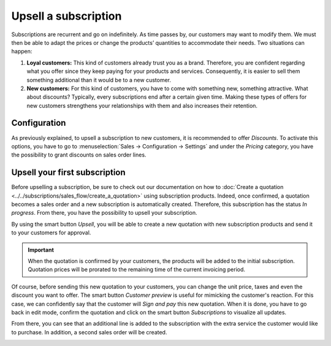 =====================
Upsell a subscription
=====================

Subscriptions are recurrent and go on indefinitely. As time passes by, our customers may want to
modify them. We must then be able to adapt the prices or change the products’ quantities to
accommodate their needs. Two situations can happen:

1. **Loyal customers:** This kind of customers already trust you as a brand. Therefore, you are
   confident regarding what you offer since they keep paying for your products and services.
   Consequently, it is easier to sell them something additional than it would be to a
   new customer.

2. **New customers:** For this kind of customers, you have to come with something new, something
   attractive. What about discounts? Typically, every subscriptions end after a certain given time.
   Making these types of offers for new customers strengthens your relationships with them and also
   increases their retention.

.. raw:: html

   <div align="center" style="color:#AD5E99; font-size: 2rem ;margin: 20px 0"> <b>Upselling can make
   a subscription last longer.</b> </div>

Configuration
=============

As previously explained, to upsell a subscription to new customers, it is recommended to offer
*Discounts*. To activate this options, you have to go to
:menuselection:`Sales → Configuration → Settings` and under the *Pricing* category, you have the
possibility to grant discounts on sales order lines.

.. image:: media/upsell_1.png
  :align: center
  :alt: Activation of the discount option in Odoo Sales

Upsell your first subscription
==============================

Before upselling a subscription, be sure to check out our documentation on how to
:doc:`Create a quotation <../../subscriptions/sales_flow/create_a_quotation>` using subscription
products. Indeed, once confirmed, a quotation becomes a sales order and a new subscription is
automatically created. Therefore, this subscription has the status *In progress*. From there, you
have the possibility to upsell your subscription.

.. image:: media/upsell_2.png
  :align: center
  :alt: Upsell your subscription with Odoo Subscriptions

By using the smart button *Upsell*, you will be able to create a new quotation with new subscription
products and send it to your customers for approval.

.. image:: media/upsell_3.png
  :align: center
  :alt: Add products to your subscription via the upsell option in Odoo Subscriptions

.. important::
   When the quotation is confirmed by your customers, the products will be added to the initial
   subscription. Quotation prices will be prorated to the remaining time of the current invoicing
   period.

Of course, before sending this new quotation to your customers, you can change the unit price, taxes
and even the discount you want to offer. The smart button *Customer preview* is useful for mimicking
the customer's reaction. For this case, we can confidently say that the customer will *Sign and pay*
this new quotation. When it is done, you have to go back in edit mode, confirm the quotation and
click on the smart button *Subscriptions* to visualize all updates.

.. image:: media/upsell_4.png
  :align: center
  :alt: Visualize all your subscriptions updates with Odoo Subscriptions

From there, you can see that an additional line is added to the subscription with the extra service
the customer would like to purchase. In addition, a second sales order will be created.

.. image:: media/upsell_5.png
  :align: center
  :alt: Visualize all your subscriptions updates with Odoo Subscriptions

.. seealso::
  - :doc:`../../subscriptions/sales_flow/create_a_quotation`